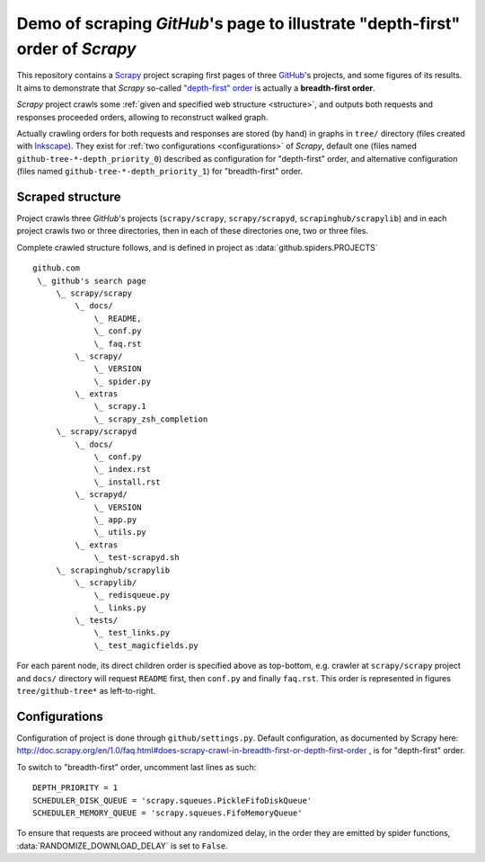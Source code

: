 Demo of scraping `GitHub`'s page to illustrate "depth-first" order of `Scrapy`
==============================================================================

This repository contains a `Scrapy <http://scrapy.org/>`_ project scraping
first pages of three `GitHub <https://github.com/>`_\ 's projects,
and some figures of its results.
It aims to demonstrate that `Scrapy` so-called `"depth-first" order
<http://doc.scrapy.org/en/1.0/faq.html#does-scrapy-crawl-in-breadth-first-or-depth-first-order>`_
is actually a **breadth-first order**.

`Scrapy` project crawls some :ref:`given and specified web structure <structure>`,
and outputs both requests and responses proceeded orders,
allowing to reconstruct walked graph.

Actually crawling orders for both requests and responses are stored (by hand)
in graphs in ``tree/`` directory (files created with `Inkscape
<http://www.inkscape.org/>`_\ ). They exist for :ref:`two configurations
<configurations>` of `Scrapy`,
default one (files named ``github-tree-*-depth_priority_0``) described
as configuration for "depth-first" order, and alternative configuration
(files named ``github-tree-*-depth_priority_1``) for "breadth-first" order.


.. _structure:

Scraped structure
-----------------

Project crawls three `GitHub`\ 's projects (``scrapy/scrapy``, ``scrapy/scrapyd``,
``scrapinghub/scrapylib``) and in each project crawls two or three directories,
then in each of these directories one, two or three files.

Complete crawled structure follows,
and is defined in project as :data:`github.spiders.PROJECTS`\ ::

    github.com
     \_ github's search page
         \_ scrapy/scrapy
             \_ docs/
                 \_ README,
                 \_ conf.py
                 \_ faq.rst
             \_ scrapy/
                 \_ VERSION
                 \_ spider.py
             \_ extras
                 \_ scrapy.1
                 \_ scrapy_zsh_completion
         \_ scrapy/scrapyd
             \_ docs/
                 \_ conf.py
                 \_ index.rst
                 \_ install.rst
             \_ scrapyd/
                 \_ VERSION
                 \_ app.py
                 \_ utils.py
             \_ extras
                 \_ test-scrapyd.sh
         \_ scrapinghub/scrapylib
             \_ scrapylib/
                 \_ redisqueue.py
                 \_ links.py
             \_ tests/
                 \_ test_links.py
                 \_ test_magicfields.py

For each parent node, its direct children order is specified above as top-bottom,
e.g. crawler at ``scrapy/scrapy`` project and ``docs/`` directory will request
``README`` first, then ``conf.py`` and finally ``faq.rst``.
This order is represented in figures ``tree/github-tree*`` as left-to-right.


.. _configurations:

Configurations
--------------

Configuration of project is done through ``github/settings.py``.
Default configuration, as documented by Scrapy here:
http://doc.scrapy.org/en/1.0/faq.html#does-scrapy-crawl-in-breadth-first-or-depth-first-order ,
is for "depth-first" order.

To switch to "breadth-first" order, uncomment last lines as such::

    DEPTH_PRIORITY = 1
    SCHEDULER_DISK_QUEUE = 'scrapy.squeues.PickleFifoDiskQueue'
    SCHEDULER_MEMORY_QUEUE = 'scrapy.squeues.FifoMemoryQueue'

To ensure that requests are proceed without any randomized delay, in the order
they are emitted by spider functions, :data:`RANDOMIZE_DOWNLOAD_DELAY` is set to
``False``.
